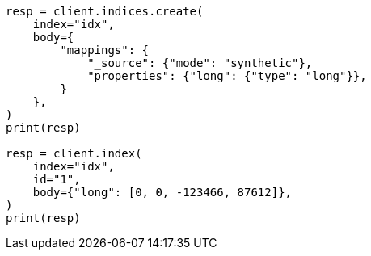 // mapping/types/numeric.asciidoc:259

[source, python]
----
resp = client.indices.create(
    index="idx",
    body={
        "mappings": {
            "_source": {"mode": "synthetic"},
            "properties": {"long": {"type": "long"}},
        }
    },
)
print(resp)

resp = client.index(
    index="idx",
    id="1",
    body={"long": [0, 0, -123466, 87612]},
)
print(resp)
----